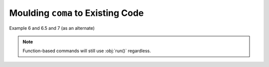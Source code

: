 Moulding ``coma`` to Existing Code
==================================

Example 6 and 6.5 and 7 (as an alternate)

.. note::

    Function-based commands will still use :obj:`run()` regardless.
